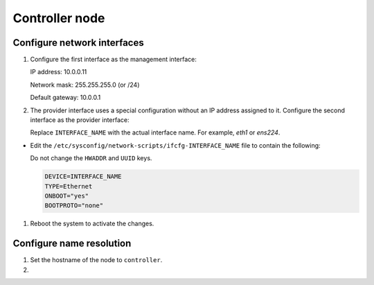Controller node
~~~~~~~~~~~~~~~

Configure network interfaces
----------------------------

#. Configure the first interface as the management interface:

   IP address: 10.0.0.11

   Network mask: 255.255.255.0 (or /24)

   Default gateway: 10.0.0.1

#. The provider interface uses a special configuration without an IP
   address assigned to it. Configure the second interface as the provider
   interface:

   Replace ``INTERFACE_NAME`` with the actual interface name. For example,
   *eth1* or *ens224*.



* Edit the ``/etc/sysconfig/network-scripts/ifcfg-INTERFACE_NAME`` file
  to contain the following:

  Do not change the ``HWADDR`` and ``UUID`` keys.

  .. path /etc/sysconfig/network-scripts/ifcfg-INTERFACE_NAME
  .. code-block:: ini

     DEVICE=INTERFACE_NAME
     TYPE=Ethernet
     ONBOOT="yes"
     BOOTPROTO="none"

  .. end



#. Reboot the system to activate the changes.

Configure name resolution
-------------------------

#. Set the hostname of the node to ``controller``.

#. .. include:: shared/edit_hosts_file.txt
